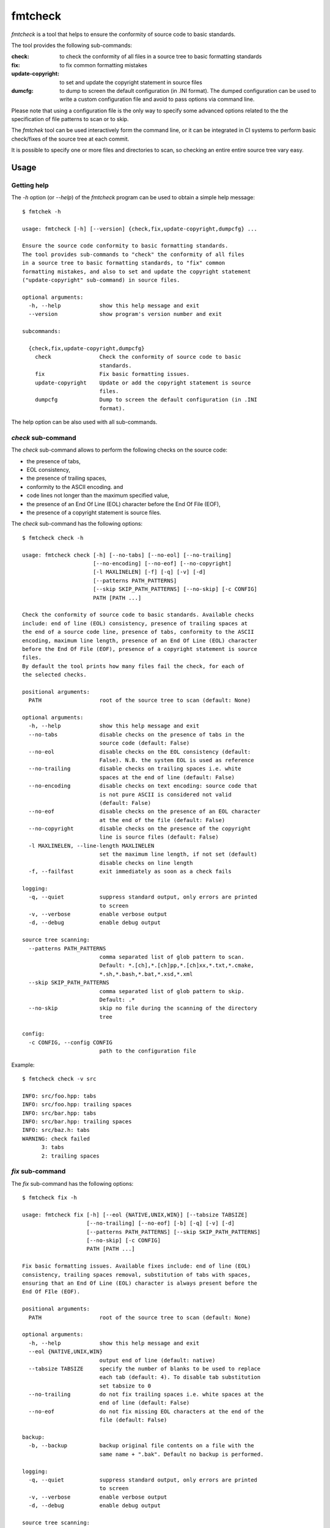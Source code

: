 fmtcheck
========

`fmtcheck` is a tool that helps to ensure the conformity of source code
to basic standards.

The tool provides the following sub-commands:

:check:
    to check the conformity of all files in a source tree to basic
    formatting standards
:fix:
    to fix common formatting mistakes
:update-copyright:
    to set and update the copyright statement in source files
:dumcfg:
    to dump to screen the default configuration (in .INI format).
    The dumped configuration can be used to write a custom configuration
    file and avoid to pass options via command line.

Please note that using a configuration file is the only way to specify some
advanced options related to the the specification of file patterns to scan
or to skip.

The `fmtchek` tool can be used interactively form the command line,
or it can be integrated in CI systems to perform basic check/fixes of the
source tree at each commit.

It is possible to specify one or more files and directories to scan,
so checking an entire entire source tree vary easy.


Usage
-----

Getting help
~~~~~~~~~~~~

The `-h` option (or `--help`) of the `fmtcheck` program can be
used to obtain a simple help message::

    $ fmtchek -h

    usage: fmtcheck [-h] [--version] {check,fix,update-copyright,dumpcfg} ...

    Ensure the source code conformity to basic formatting standards.
    The tool provides sub-commands to "check" the conformity of all files
    in a source tree to basic formatting standards, to "fix" common
    formatting mistakes, and also to set and update the copyright statement
    ("update-copyright" sub-command) in source files.

    optional arguments:
      -h, --help            show this help message and exit
      --version             show program's version number and exit

    subcommands:

      {check,fix,update-copyright,dumpcfg}
        check               Check the conformity of source code to basic
                            standards.
        fix                 Fix basic formatting issues.
        update-copyright    Update or add the copyright statement is source
                            files.
        dumpcfg             Dump to screen the default configuration (in .INI
                            format).


The help option can be also used with all sub-commands.


`check` sub-command
~~~~~~~~~~~~~~~~~~~

The `check` sub-command allows to perform the following checks on the
source code:

* the presence of tabs, 
* EOL consistency,
* the presence of trailing spaces, 
* conformity to the ASCII encoding. and
* code lines not longer than the maximum specified value,
* the presence of an End Of Line (EOL) character before the End Of File (EOF),
* the presence of a copyright statement is source files.

The `check` sub-command has the following options::

    $ fmtcheck check -h

    usage: fmtcheck check [-h] [--no-tabs] [--no-eol] [--no-trailing]
                          [--no-encoding] [--no-eof] [--no-copyright]
                          [-l MAXLINELEN] [-f] [-q] [-v] [-d]
                          [--patterns PATH_PATTERNS]
                          [--skip SKIP_PATH_PATTERNS] [--no-skip] [-c CONFIG]
                          PATH [PATH ...]

    Check the conformity of source code to basic standards. Available checks
    include: end of line (EOL) consistency, presence of trailing spaces at
    the end of a source code line, presence of tabs, conformity to the ASCII
    encoding, maximum line length, presence of an End Of Line (EOL) character
    before the End Of File (EOF), presence of a copyright statement is source
    files.
    By default the tool prints how many files fail the check, for each of
    the selected checks.

    positional arguments:
      PATH                  root of the source tree to scan (default: None)

    optional arguments:
      -h, --help            show this help message and exit
      --no-tabs             disable checks on the presence of tabs in the
                            source code (default: False)
      --no-eol              disable checks on the EOL consistency (default:
                            False). N.B. the system EOL is used as reference
      --no-trailing         disable checks on trailing spaces i.e. white
                            spaces at the end of line (default: False)
      --no-encoding         disable checks on text encoding: source code that
                            is not pure ASCII is considered not valid
                            (default: False)
      --no-eof              disable checks on the presence of an EOL character
                            at the end of the file (default: False)
      --no-copyright        disable checks on the presence of the copyright
                            line is source files (default: False)
      -l MAXLINELEN, --line-length MAXLINELEN
                            set the maximum line length, if not set (default)
                            disable checks on line length
      -f, --failfast        exit immediately as soon as a check fails

    logging:
      -q, --quiet           suppress standard output, only errors are printed
                            to screen
      -v, --verbose         enable verbose output
      -d, --debug           enable debug output

    source tree scanning:
      --patterns PATH_PATTERNS
                            comma separated list of glob pattern to scan.
                            Default: *.[ch],*.[ch]pp,*.[ch]xx,*.txt,*.cmake,
                            *.sh,*.bash,*.bat,*.xsd,*.xml
      --skip SKIP_PATH_PATTERNS
                            comma separated list of glob pattern to skip.
                            Default: .*
      --no-skip             skip no file during the scanning of the directory
                            tree

    config:
      -c CONFIG, --config CONFIG
                            path to the configuration file


Example::

    $ fmtcheck check -v src
    
    INFO: src/foo.hpp: tabs
    INFO: src/foo.hpp: trailing spaces
    INFO: src/bar.hpp: tabs
    INFO: src/bar.hpp: trailing spaces
    INFO: src/baz.h: tabs
    WARNING: check failed
          3: tabs
          2: trailing spaces


`fix` sub-command
~~~~~~~~~~~~~~~~~

The `fix` sub-command has the following options::

    $ fmtcheck fix -h
    
    usage: fmtcheck fix [-h] [--eol {NATIVE,UNIX,WIN}] [--tabsize TABSIZE]
                        [--no-trailing] [--no-eof] [-b] [-q] [-v] [-d]
                        [--patterns PATH_PATTERNS] [--skip SKIP_PATH_PATTERNS]
                        [--no-skip] [-c CONFIG]
                        PATH [PATH ...]

    Fix basic formatting issues. Available fixes include: end of line (EOL)
    consistency, trailing spaces removal, substitution of tabs with spaces,
    ensuring that an End Of Line (EOL) character is always present before the
    End Of FIle (EOF).

    positional arguments:
      PATH                  root of the source tree to scan (default: None)

    optional arguments:
      -h, --help            show this help message and exit
      --eol {NATIVE,UNIX,WIN}
                            output end of line (default: native)
      --tabsize TABSIZE     specify the number of blanks to be used to replace
                            each tab (default: 4). To disable tab substitution
                            set tabsize to 0
      --no-trailing         do not fix trailing spaces i.e. white spaces at the
                            end of line (default: False)
      --no-eof              do not fix missing EOL characters at the end of the
                            file (default: False)

    backup:
      -b, --backup          backup original file contents on a file with the
                            same name + ".bak". Default no backup is performed.

    logging:
      -q, --quiet           suppress standard output, only errors are printed
                            to screen
      -v, --verbose         enable verbose output
      -d, --debug           enable debug output

    source tree scanning:
      --patterns PATH_PATTERNS
                            comma separated list of glob pattern to scan.
                            Default: *.[ch],*.[ch]pp,*.[ch]xx,*.txt,*.cmake,
                            *.sh,*.bash,*.bat,*.xsd,*.xml
      --skip SKIP_PATH_PATTERNS
                            comma separated list of glob pattern to skip.
                            Default: .*
      --no-skip             skip no file during the scanning of the directory
                            tree

    config:
      -c CONFIG, --config CONFIG
                            path to the configuration file


`update-copyright` sub-command
~~~~~~~~~~~~~~~~~~~~~~~~~~~~~~

The `update-copyright` sub-command has the following options::

    $ fmtcheck update-copyright -h

    usage: fmtcheck update-copyright [-h] [-t COPYRIGHT_TEMPLATE_PATH]
                                     [--no-update] [-y YEAR] [-b] [-q] [-v] [-d]
                                     [--patterns PATH_PATTERNS]
                                     [--skip SKIP_PATH_PATTERNS] [--no-skip]
                                     [-c CONFIG]
                                     PATH [PATH ...]

    Update or add the copyright statement is source files. The copyright
    statement in source files is updated to the current year (if not
    differently specified by the user).
    If a source file does not have a copyright statement it can be
    added by providing a suiteble template.

    positional arguments:
      PATH                  root of the source tree to scan (default: None)

    optional arguments:
      -h, --help            show this help message and exit
      -t COPYRIGHT_TEMPLATE_PATH, --template COPYRIGHT_TEMPLATE_PATH
                            copyright statement template file. The
                            specification of a template is the only way to
                            enable the function that adds a copyright
                            statement in source file where it is missing.
                            Please note that it is possible to specify only
                            one template, and it shall contain valid
                            code (or comments) for all files it is applied to.
                            For this reason it is not always possible to add
                            the copyright template to files written in
                            different languages (e.g. C++ and Pyhton),
                            otherwise the operation will produce invalid
                            source files. All the occurrences of the marker
                            "{year}" in the template will be replaced by the
                            specified year.
      --no-update           disable the update of the date in existing
                            copyright lines (default: False)
      -y YEAR, --year YEAR  specify the last year covered by the copyright
                            (default: 2017)

    backup:
      -b, --backup          backup original file contents on a file with the
                            same name + ".bak". Default no backup is performed.

    logging:
      -q, --quiet           suppress standard output, only errors are printed
                            to screen
      -v, --verbose         enable verbose output
      -d, --debug           enable debug output

    source tree scanning:
      --patterns PATH_PATTERNS
                            comma separated list of glob pattern to scan.
                            Default: *.[ch],*.[ch]pp,*.[ch]xx,*.txt,*.cmake,
                            *.sh,*.bash,*.bat,*.xsd,*.xml
      --skip SKIP_PATH_PATTERNS
                            comma separated list of glob pattern to skip.
                            Default: .*
      --no-skip             skip no file during the scanning of the directory
                            tree

    config:
      -c CONFIG, --config CONFIG
                            path to the configuration file


`dumpcfg` sub-command
~~~~~~~~~~~~~~~~~~~~~

The `dumpcfg` sub-command has the following options::

    $ fmtcheck dumpcfg -h
    
    usage: fmtcheck dumpcfg [-h]

    Dump to screen the default configuration (in .INI format). The dumped
    configuration can be used to write a custom configuration file and avoid
    to pass options via command line.

    optional arguments:
      -h, --help  show this help message and exit


Example::

    $ fmtcheck dumpcfg
    
    [path_patterns]
    pattern_01 = *.[ch]
    pattern_02 = *.[ch]pp
    pattern_03 = *.[ch]xx
    pattern_04 = *.txt
    pattern_05 = *.cmake
    pattern_06 = *.sh
    pattern_07 = *.bash
    pattern_08 = *.bat
    pattern_09 = *.xsd
    pattern_10 = *.xml

    [skip_path_patterns]
    pattern_01 = .*

    [check]
    failfast = False
    check_tabs = True
    check_eol = True
    check_trailing = True
    check_encoding = True
    maxlinelen = 0
    eol = NATIVE
    encoding = ascii

    [fix]
    tabsize = 4
    eol = NATIVE
    fix_trailing = True

    [logging]
    loglevel = WARNING


License
-------

:copyright: 2017 Antonio Valentino

BSD 3-Clause License (see LICENSE file).
